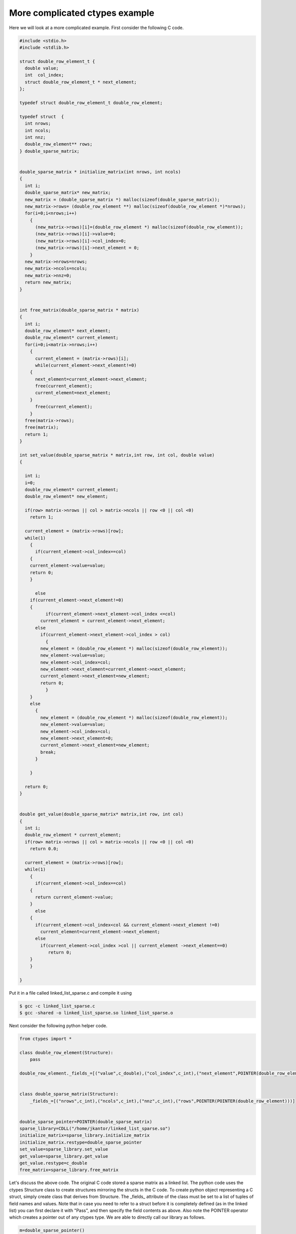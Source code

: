 More complicated ctypes example
===============================

Here we will look at a more complicated example. First consider the
following C code.

.. code-block:: c

    #include <stdio.h>
    #include <stdlib.h>

    struct double_row_element_t {
      double value;
      int  col_index;
      struct double_row_element_t * next_element;
    };

    typedef struct double_row_element_t double_row_element;

    typedef struct  {
      int nrows;
      int ncols;
      int nnz;
      double_row_element** rows;
    } double_sparse_matrix;


    double_sparse_matrix * initialize_matrix(int nrows, int ncols)
    {
      int i;
      double_sparse_matrix* new_matrix;
      new_matrix = (double_sparse_matrix *) malloc(sizeof(double_sparse_matrix));
      new_matrix->rows= (double_row_element **) malloc(sizeof(double_row_element *)*nrows);
      for(i=0;i<nrows;i++)
        {
          (new_matrix->rows)[i]=(double_row_element *) malloc(sizeof(double_row_element));
          (new_matrix->rows)[i]->value=0;
          (new_matrix->rows)[i]->col_index=0;
          (new_matrix->rows)[i]->next_element = 0;
        }
      new_matrix->nrows=nrows;
      new_matrix->ncols=ncols;
      new_matrix->nnz=0;
      return new_matrix;
    }


    int free_matrix(double_sparse_matrix * matrix)
    {
      int i;
      double_row_element* next_element;
      double_row_element* current_element;
      for(i=0;i<matrix->nrows;i++)
        {
          current_element = (matrix->rows)[i];
          while(current_element->next_element!=0)
        {
          next_element=current_element->next_element;
          free(current_element);
          current_element=next_element;
        }
          free(current_element);
        }
      free(matrix->rows);
      free(matrix);
      return 1;
    }

    int set_value(double_sparse_matrix * matrix,int row, int col, double value)
    {

      int i;
      i=0;
      double_row_element* current_element;
      double_row_element* new_element;

      if(row> matrix->nrows || col > matrix->ncols || row <0 || col <0)
        return 1;

      current_element = (matrix->rows)[row];
      while(1)
        {
          if(current_element->col_index==col)
        {
        current_element->value=value;
        return 0;
        }

          else
        if(current_element->next_element!=0)
        {
              if(current_element->next_element->col_index <=col)
            current_element = current_element->next_element;
          else
            if(current_element->next_element->col_index > col)
              {
            new_element = (double_row_element *) malloc(sizeof(double_row_element));
            new_element->value=value;
            new_element->col_index=col;
            new_element->next_element=current_element->next_element;
            current_element->next_element=new_element;
            return 0;
              }
        }
        else
          {
            new_element = (double_row_element *) malloc(sizeof(double_row_element));
            new_element->value=value;
            new_element->col_index=col;
            new_element->next_element=0;
            current_element->next_element=new_element;
            break;
          }

        }

      return 0;
    }


    double get_value(double_sparse_matrix* matrix,int row, int col)
    {
      int i;
      double_row_element * current_element;
      if(row> matrix->nrows || col > matrix->ncols || row <0 || col <0)
        return 0.0;

      current_element = (matrix->rows)[row];
      while(1)
        {
          if(current_element->col_index==col)
        {
          return current_element->value;
        }
          else
        {
          if(current_element->col_index<col && current_element->next_element !=0)
            current_element=current_element->next_element;
          else
            if(current_element->col_index >col || current_element ->next_element==0)
               return 0;
        }
        }

    }

Put it in a file called linked_list_sparse.c and compile it using

.. CODE-BLOCK:: shell

    $ gcc -c linked_list_sparse.c
    $ gcc -shared -o linked_list_sparse.so linked_list_sparse.o

Next consider the following python helper code.

.. CODE-BLOCK:: python

    from ctypes import *

    class double_row_element(Structure):
        pass

    double_row_element._fields_=[("value",c_double),("col_index",c_int),("next_element",POINTER(double_row_element) )]


    class double_sparse_matrix(Structure):
        _fields_=[("nrows",c_int),("ncols",c_int),("nnz",c_int),("rows",POINTER(POINTER(double_row_element)))]


    double_sparse_pointer=POINTER(double_sparse_matrix)
    sparse_library=CDLL("/home/jkantor/linked_list_sparse.so")
    initialize_matrix=sparse_library.initialize_matrix
    initialize_matrix.restype=double_sparse_pointer
    set_value=sparse_library.set_value
    get_value=sparse_library.get_value
    get_value.restype=c_double
    free_matrix=sparse_library.free_matrix

Let's discuss the above code. The original C code stored a sparse
matrix as a linked list. The python code uses the ctypes Structure
class to create structures mirroring the structs in the C code. To
create python object representing a C struct, simply create class that
derives from Structure. The _fields_ attribute of the class must be set
to a list of tuples of field names and values. Note that in case you
need to refer to a struct before it is completely defined (as in the
linked list) you can first declare it with "Pass", and then specify
the field contents as above. Also note the POINTER operator which
creates a pointer out of any ctypes type. We are able to directly call
our library as follows.

.. CODE-BLOCK:: python

    m=double_sparse_pointer()
    m=initialize_matrix(c_int(10),c_int(10))
    set_value(m,c_int(4),c_int(4),c_double(5.0))
    a=get_value(m,c_int(4),c_int(4))
    print("%f"%a)
    free_matrix(m)

Note that you can access the contents of a structure just by
(struct_object).field name. However for pointers, there is a contents
attribute. So, in the above, m.contents.nrows would let you access the
nrows field.  In fact you can manually walk along the linked list as
follows.

.. CODE-BLOCK:: python

    m=double_sparse_pointer()
    m=initialize_matrix(c_int(10),c_int(10))
    set_value(m,c_int(4),c_int(4),c_double(5.0))
    a=m.contents.rows[4]
    b=a.contents.next_element
    b.contents.value
    free_matrix(m)
